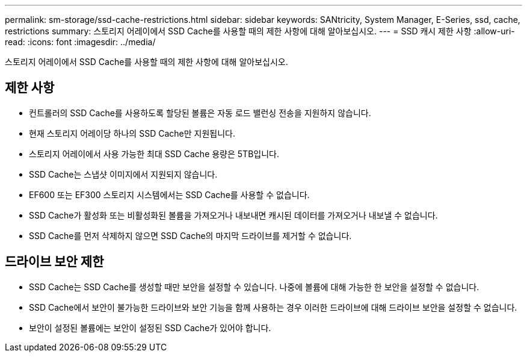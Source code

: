 ---
permalink: sm-storage/ssd-cache-restrictions.html 
sidebar: sidebar 
keywords: SANtricity, System Manager, E-Series, ssd, cache, restrictions 
summary: 스토리지 어레이에서 SSD Cache를 사용할 때의 제한 사항에 대해 알아보십시오. 
---
= SSD 캐시 제한 사항
:allow-uri-read: 
:icons: font
:imagesdir: ../media/


[role="lead"]
스토리지 어레이에서 SSD Cache를 사용할 때의 제한 사항에 대해 알아보십시오.



== 제한 사항

* 컨트롤러의 SSD Cache를 사용하도록 할당된 볼륨은 자동 로드 밸런싱 전송을 지원하지 않습니다.
* 현재 스토리지 어레이당 하나의 SSD Cache만 지원됩니다.
* 스토리지 어레이에서 사용 가능한 최대 SSD Cache 용량은 5TB입니다.
* SSD Cache는 스냅샷 이미지에서 지원되지 않습니다.
* EF600 또는 EF300 스토리지 시스템에서는 SSD Cache를 사용할 수 없습니다.
* SSD Cache가 활성화 또는 비활성화된 볼륨을 가져오거나 내보내면 캐시된 데이터를 가져오거나 내보낼 수 없습니다.
* SSD Cache를 먼저 삭제하지 않으면 SSD Cache의 마지막 드라이브를 제거할 수 없습니다.




== 드라이브 보안 제한

* SSD Cache는 SSD Cache를 생성할 때만 보안을 설정할 수 있습니다. 나중에 볼륨에 대해 가능한 한 보안을 설정할 수 없습니다.
* SSD Cache에서 보안이 불가능한 드라이브와 보안 기능을 함께 사용하는 경우 이러한 드라이브에 대해 드라이브 보안을 설정할 수 없습니다.
* 보안이 설정된 볼륨에는 보안이 설정된 SSD Cache가 있어야 합니다.

